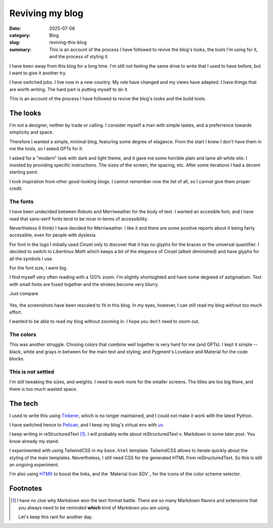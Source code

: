 ==================
 Reviving my blog
==================

:date: 2025-07-06
:category: Blog
:slug: reviving-this-blog

:summary: This is an account of the process I have followed to revive the
          blog's looks, the tools I'm using for it, and the process of styling
          it.

I have been away from this blog for a long time.  I'm still not feeling the
same drive to write that I used to have before, but I want to give it another
try.

I have switched jobs. I live now in a new country.  My role have changed and
my views have adapted.  I have things that are worth writing.  The hard part
is putting myself to do it.

This is an account of the process I have followed to revive the blog's looks
and the build tools.

The looks
=========

I'm not a designer, neither by trade or calling.  I consider myself a man with
simple tastes, and a preferrence towards simplicity and space.

Therefore I wanted a simple, minimal blog, featuring some degree of elagance.
From the start I knew I don't have them in me the tools, so I asked GPTs for
it.

I asked for a "modern" look with dark and light theme, and it gave me some
horrible plain and lame all-white site.  I insisted by providing specific
instructions.  The sizes of the screen, the spacing, etc.  After some
iterations I had a decent starting point.

I took inspiration from other good-looking blogs.  I cannot remember now the
list of all, so I cannot give them proper credit.


The fonts
---------

I have been undecided between Roboto and Merriweather for the body of text.  I
wanted an accesible font, and I have read that sans-serif fonts tend to be
nicer in terms of accessibility.

Nevertheless (I think) I have decided for Merriweather.  I like it and there
are some positive reports about it being fairly accessible, even for people
with dyslexia.

For font in the logo I initially used Cinzel only to discover that it has no
glyphs for the braces or the universal quantifier.  I decided to switch to
*Libertinus Math* which keeps a bit of the elegance of Cinzel (albeit
diminished) and have glyphs for all the symbols I use.

For the font size, I went big.

I find myself very often reading with a 120% zoom.  I'm slightly shortsighted
and have some degreed of astigmatism.  Text with small fonts are fused
together and the strokes become very blurry.

Just compare

.. figure:: /images/2025/blog-revival-font-size.png
   :alt: Side-by-side of my blog and TailwindCSS' Typography Post.
   :width: 90%

Yes, the screenshots have been rescaled to fit in this blog.  In my eyes,
however, I can still read my blog without too much effort.

I wanted to be able to read my blog without zooming in.  I hope you don't need
to zoom out.


The colors
----------

This was another struggle.  Chosing colors that combine well together is very
hard for me (and GPTs).  I kept it simple -- black, white and grays in between
for the main text and styling; and Pygment's Lovelace and Material for the
code blocks.


This is not settled
-------------------

I'm still tweaking the sizes, and weights.  I need to work more for the
smaller screens.  The titles are too big there, and there is too much wasted
space.


The tech
========

I used to write this using Tinkerer_, which is no longer maintained, and I
could not make it work with the latest Python.

I have switched hence to Pelican_, and I keep my blog's virtual env with
`uv`_.

I keep writing in reStructuredText [#markdown-rant]_.  I will probably write
about reStructuredText v. Markdown in some later post.  You know already my
stand.

I experimented with using TailwindCSS in my ``base.html`` template.
TailwindCSS allows to iterate quickly about the styling of the main templates.
Nevertheless, I still need CSS for the generated HTML from reStructuredText.
So this is still an ongoing experiment.

I'm also using HTMX_ to boost the links, and the `Material Icon SGV`_ for the
icons of the color scheme selector.


.. _Tinkerer: https://pypi.org/project/Tinkerer/
.. _uv: https://docs.astral.sh/uv/
.. _Pelican: https://getpelican.com/
.. _htmx: https://htmx.org/
.. _Material Icon SVGs: https://mui.com/material-ui/material-icons/


Footnotes
=========

.. [#markdown-rant] I have no clue why Markdown won the text-format battle.
   There are so many Markdown flavors and extensions that you always need to
   be reminded **which** kind of Markdown you are using.

   Let's keep this rant for another day.
